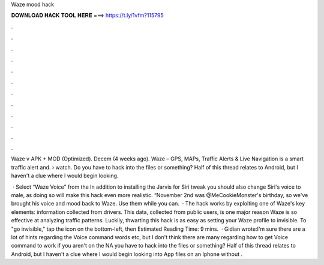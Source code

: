 Waze mood hack



𝐃𝐎𝐖𝐍𝐋𝐎𝐀𝐃 𝐇𝐀𝐂𝐊 𝐓𝐎𝐎𝐋 𝐇𝐄𝐑𝐄 ===> https://t.ly/1vfm?115795



.



.



.



.



.



.



.



.



.



.



.



.

Waze v APK + MOD (Optimized). Decem (4 weeks ago). Waze – GPS, MAPs, Traffic Alerts & Live Navigation is a smart traffic alert and.  › watch. Do you have to hack into the files or something? Half of this thread relates to Android, but I haven't a clue where I would begin looking.

 · Select “Waze Voice” from the In addition to installing the Jarvis for Siri tweak you should also change Siri's voice to male, as doing so will make this hack even more realistic. “November 2nd was @MeCookieMonster's birthday, so we've brought his voice and mood back to Waze. Use them while you can.  · The hack works by exploiting one of Waze's key elements: information collected from drivers. This data, collected from public users, is one major reason Waze is so effective at analyzing traffic patterns. Luckily, thwarting this hack is as easy as setting your Waze profile to invisible. To "go invisible," tap the icon on the bottom-left, then Estimated Reading Time: 9 mins.  · Gidian wrote:I'm sure there are a lot of hints regarding the Voice command words etc, but I don't think there are many regarding how to get Voice command to work if you aren't on the NA  you have to hack into the files or something? Half of this thread relates to Android, but I haven't a clue where I would begin looking into App files on an Iphone without .
